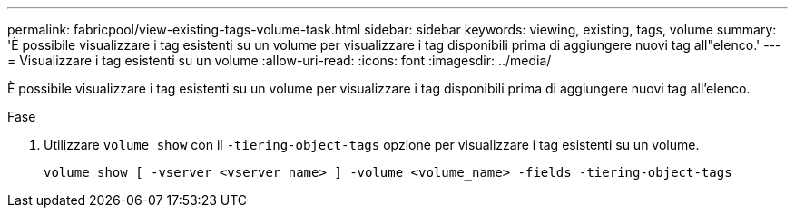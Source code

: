 ---
permalink: fabricpool/view-existing-tags-volume-task.html 
sidebar: sidebar 
keywords: viewing, existing, tags, volume 
summary: 'È possibile visualizzare i tag esistenti su un volume per visualizzare i tag disponibili prima di aggiungere nuovi tag all"elenco.' 
---
= Visualizzare i tag esistenti su un volume
:allow-uri-read: 
:icons: font
:imagesdir: ../media/


[role="lead"]
È possibile visualizzare i tag esistenti su un volume per visualizzare i tag disponibili prima di aggiungere nuovi tag all'elenco.

.Fase
. Utilizzare `volume show` con il `-tiering-object-tags` opzione per visualizzare i tag esistenti su un volume.
+
[listing]
----
volume show [ -vserver <vserver name> ] -volume <volume_name> -fields -tiering-object-tags
----

